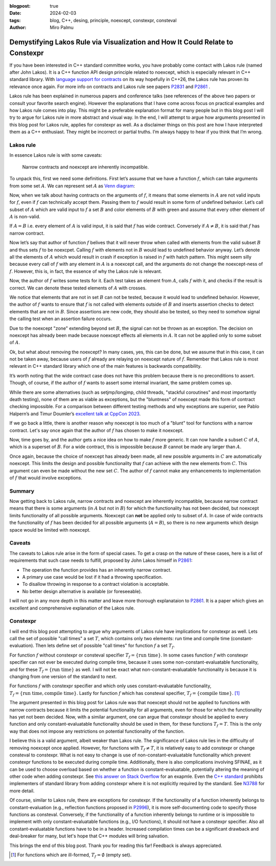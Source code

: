 :blogpost: true
:date: 2024-02-03
:tags: blog, C++, desing, principle, noexcept, constexpr, consteval
:author: Miro Palmu

Demystifying Lakos Rule via Visualization and How It Could Relate to Constexpr
==============================================================================

If you have been interested in C++ standard committee works,
you have probably come contact with Lakos rule (named after John Lakos).
It is a C++ function API design principle related to noexcept,
which is especially relevant in C++ standard library.
With `language support for contracts`_ on its way hopefully in C++26,
the Lakos rule has proven its relevance once again.
For more info on contracts and Lakos rule see papers `P2831`_ and `P2861`_ .

.. _language support for contracts: https://www.open-std.org/jtc1/sc22/wg21/docs/papers/2023/p2900r2.pdf
.. _P2831: https://www.open-std.org/jtc1/sc22/wg21/docs/papers/2023/p2831r0.pdf
.. _P2861: https://www.open-std.org/jtc1/sc22/wg21/docs/papers/2023/p2861r0.pdf

Lakos rule has been explained in numerous papers and conference talks
(see references of the above two papers or consult your favorite search engine).
However the explanations that I have come across focus on practical examples and
how Lakos rule comes into play.
This might be a preferable explanation format for many people but
in this blog post I will try to argue for Lakos rule in more abstract and visual way.
In the end, I will attempt to argue how arguments presented in this blog post for
Lakos rule, applies for constexpr as well.
As a disclaimer things on this post are how I have interpreted them as a C++ enthusiast.
They might be incorrect or partial truths. I’m always happy to hear if you think that I’m wrong.

Lakos rule
----------

In essence Lakos rule is with some caveats:

    Narrow contracts and noexcept are inherently incompatible.

To unpack this, first we need some definitions.
First let’s assume that we have a function :math:`f`,
which can take arguments from some set :math:`A`.
We can represent set :math:`A` as `Venn diagram`_:

.. _Venn diagram: https://en.wikipedia.org/wiki/Venn_diagram

.. image:: lakos_rule_visualized_assets/lakos_diagram-1.svg

Now, when we talk about having contracts on the arguments of :math:`f`,
it means that some elements in :math:`A` are not valid inputs for :math:`f`,
even if :math:`f` can technically accept them.
Passing them to :math:`f` would result in some form of undefined behavior.
Let’s call subset of :math:`A` which are valid input to :math:`f` a set :math:`B` and
color elements of :math:`B` with green and assume that every other element of :math:`A` is non-valid.

.. image:: lakos_rule_visualized_assets/lakos_diagram-2.svg

If :math:`A = B` i.e. every element of :math:`A` is valid input,
it is said that :math:`f` has wide contract.
Conversely if :math:`A \not = B`, it is said that :math:`f` has narrow contract.

.. image:: lakos_rule_visualized_assets/lakos_diagram-3.svg

Now let’s say that author of function :math:`f` belives that it will never throw
when called with elements from the valid subset :math:`B` and thus
sets :math:`f` to be noexcpet.
Calling :math:`f` with elements not in :math:`B` would lead to undefined behavior anyway.
Let’s denote all the elements of :math:`A` which would result in crash
if exception is raised in :math:`f` with hatch pattern.
This might seem silly because every call of :math:`f`
with any element in :math:`A` is a noexcept call,
and the arguments do not change the noexcept-ness of :math:`f`.
However, this is, in fact, the essence of why the Lakos rule is relevant.

.. image:: lakos_rule_visualized_assets/lakos_diagram-4.svg

Now, the author of :math:`f` writes some tests for it.
Each test takes an element from :math:`A`, calls :math:`f` with it,
and checks if the result is correct.
We can denote these tested elements of :math:`A` with crosses.

.. image:: lakos_rule_visualized_assets/lakos_diagram-5.svg

We notice that elements that are not in set :math:`B` can not be tested,
because it would lead to undefined behavior.
However, the author of :math:`f` wants to ensure that :math:`f`
is not called with elements outside of :math:`B` and inserts assertion checks
to detect elements that are not in :math:`B`.
Since assertions are new code, they should also be tested,
so they need to somehow signal the calling test when an assertion failure occurs. 

.. image:: lakos_rule_visualized_assets/lakos_diagram-6.svg

Due to the noexcept "zone" extending beyond set :math:`B`,
the signal can not be thrown as an exception.
The decision on noexcept has already been made because noexcept effects all elements in :math:`A`.
It can not be applied only to some subset of :math:`A`.

Ok, but what about removing the noexcept?
In many cases, yes, this can be done,
but we assume that in this case, it can not be taken away,
because users of :math:`f` already are relaying on noexcept nature of :math:`f`.
Remember that Lakos rule is most relevant in C++ standard library
which one of the main features is backwards compatibility.

It’s worth noting that the wide contract case does not have this problem
because there is no preconditions to assert.
Though, of course, if the author of :math:`f` wants to assert some internal invariant,
the same problem comes up.

While there are some alternatives
(such as setjmp/longjmp, child threads, "stackful coroutines" and
most importantly death testing),
none of them are as viable as exceptions,
but the "bluntness" of noexcept made this form of contract checking impossible.
For a comparison between different testing methods and why exceptions are superior,
see Pablo Halpern’s and Timur Doumler’s `excellent talk at CppCon 2023`_.

.. _excellent talk at CppCon 2023: https://www.youtube.com/watch?v=BS3Nr2I32XQ

If we go back a little,
there is another reason why noexcept is too much of a "blunt" tool
for functions with a narrow contract.
Let's say once again that the author of :math:`f` has chosen to make it noexcept.

.. image:: lakos_rule_visualized_assets/lakos_diagram-7.svg

Now, time goes by, and the author gets a nice idea on how to make :math:`f` more generic.
It can now handle a subset :math:`C` of :math:`A`,
which is a superset of :math:`B`.
For a wide contract, this is impossible because :math:`B` cannot be made any larger than :math:`A`.

.. image:: lakos_rule_visualized_assets/lakos_diagram-8.svg

Once again, because the choice of noexcept has already been made,
all new possible arguments in :math:`C` are automatically noexcept.
This limits the design and possible functionality that :math:`f` can achieve
with the new elements from :math:`C`.
This argument can even be made without the new set :math:`C`.
The author of :math:`f` cannot make any enhancements to implementation of :math:`f`
that would involve exceptions.

Summary
-------

Now getting back to Lakos rule, narrow contracts and noexcept are inherently incompatible,
because narrow contract means that there is some arguments (in :math:`A` but not in :math:`B`)
for which the functionality has not been decided,
but noexcept limits functionality of all possible arguments.
Noexcept can **not** be applied only to subset of :math:`A`.
In case of wide contracts the functionality of :math:`f`
has been decided for all possible arguments (:math:`A = B`),
so there is no new arguments which design space would be limited with noexcept.

Caveats
-------

The caveats to Lakos rule arise in the form of special cases.
To get a crasp on the nature of these cases, here is a list of requirements
that such case needs to fulfill, proposed by John Lakos himself in `P2861`_:

- The operation the function provides has an inherently narrow contract.
- A primary use case would be lost if it had a throwing specification.
- To disallow throwing in response to a contract violation is acceptable.
- No better design alternative is available (or foreseeable).

I will not go in any more depth in this matter and leave more thorough explanataion
to `P2861`_. It is a paper which gives an excellent
and comprehensive explanation of the Lakos rule.

Constexpr
---------

I will end this blog post attempting to argue why arguments of Lakos rule
have implications for constexpr as well.
Lets call the set of possible "call times" a set :math:`T`,
which contains only two elements: run time and compile time (constant-evaluation).
Then lets define set of possible "call times" for function :math:`f` a set :math:`T_f`.

For function :math:`f` without constexpr or consteval specifier
:math:`T_f = \{\text{run time}\}`. In some cases function :math:`f` with constexpr specifier
can not ever be executed during compile time, because it uses some non-constant-evaluatable
functionality, and for these :math:`T_f = \{\text{run time}\}` as well.
I will not be exact what non-constant-evaluatable functionality is
because it is changing from one version of the standard to next.

For functions :math:`f` with constexpr specifier and
which only uses constant-evaluatable functionality,
:math:`T_f = \{\text{run time}, \text{compile time}\}`.
Lastly for function :math:`f` which has consteval specifier,
:math:`T_f = \{\text{compile time}\}`. [#]_

The argument presented in this blog post for Lakos rule was that
noexcept should not be applied to functions with narrow contracts
because it limits the potential functionality for all arguments,
even for those for which the functionality has yet not been decided.
Now, with a similar argument,
one can argue that constexpr should be applied to every function
and only constant-evaluatable functionality should be used in them,
for these functions :math:`T_f = T`.
This is the only way that does not impose any restrictions on
potential functionality of the function.

I believe this is a valid argument, albeit weaker than Lakos rule.
The significance of Lakos rule lies in the difficulty of removing noexcept once applied.
However, for functions with :math:`T_f \not = T`, it is relatively easy to add constexpr
or change consteval to constexpr.
What is not easy to change is use of non-constant-evaluatable functionality
which prevent constexpr functions to be executed during compile time.
Additionally, there is also complications involving SFINAE,
as it can be used to choose overload based on whether a function is constant-evaluatable,
potentially altering the meaning of other code when adding constexpr.
See `this answer on Stack Overflow`_ for an exapmle.
Even the `C++ standard`_ prohibits implementers of standard library from adding constexpr
where it is not explicitly required by the standard.
See `N3788`_ for more detail.

.. _this answer on Stack Overflow: https://stackoverflow.com/a/32398825
.. _C++ standard: https://eel.is/c++draft/constexpr.functions
.. _N3788: https://www.open-std.org/jtc1/sc22/wg21/docs/papers/2013/n3788.html#2013


Of course, similar to Lakos rule, there are exceptions for constexpr.
If the functionality of a function inherently belongs to constant-evaluation
(e.g., reflection functions proposed in `P2996`_),
it is more self-documenting code to specify those functions as consteval.
Conversely, if the functionality of a function inherently belongs to runtime
or is impossible to implement with only constant-evaluatable functions
(e.g., I/O functions), it should not have a constexpr specifier.
Also all constant-evaluatable functions have to be in a header.
Increased compilation times can be a significant drawback and deal-breaker for many,
but let's hope that C++ modules will bring salvation.

.. _P2996: https://www.open-std.org/jtc1/sc22/wg21/docs/papers/2023/p2996r0.html

This brings the end of this blog post.
Thank you for reading this far! Feedback is always appreciated.

.. [#] For functions which are ill-formed, :math:`T_f = \emptyset` (empty set).
